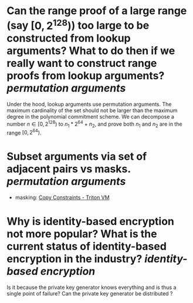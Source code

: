 * Can the range proof of a large range (say \( [0, 2^{128}) \)) too large to be constructed from lookup arguments? What to do then if we really want to construct range proofs from lookup arguments? [[permutation arguments]] 
Under the hood, lookup arguments use permutation arguments. The maximum cardinality of the set should not be larger than the maximum degree in the polynomial commitment scheme. We can decompose a number \( n \in [0, 2^{128}) \) to \( n_1*2^{64 }+ n_2 \), and prove both \( n_1 \) and \( n_2 \) are in the range \( [0, 2^{64}) \).
* Subset arguments via set of adjacent pairs vs masks. [[permutation arguments]] 
+ masking: [[https://triton-vm.org/spec/copy-constraints.html#subset][Copy Constraints - Triton VM]]
* Why is identity-based encryption not more popular? What is the current status of identity-based encryption in the industry? [[identity-based encryption]]
Is it because the private key generator knows everything and is thus a single point of failure? Can the private key generator be distributed ?